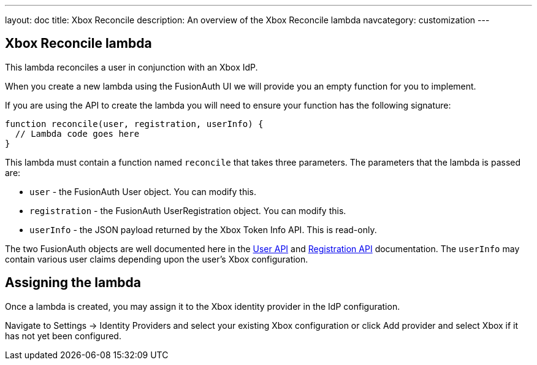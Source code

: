 ---
layout: doc
title: Xbox Reconcile
description: An overview of the Xbox Reconcile lambda
navcategory: customization
---

:sectnumlevels: 0

== Xbox Reconcile lambda

This lambda reconciles a user in conjunction with an Xbox IdP.

When you create a new lambda using the FusionAuth UI we will provide you an empty function for you to implement.

If you are using the API to create the lambda you will need to ensure your function has the following signature:

[source,javascript]
----
function reconcile(user, registration, userInfo) {
  // Lambda code goes here
}
----

This lambda must contain a function named `reconcile` that takes three parameters. The parameters that the lambda is passed are:

* `user` - the FusionAuth User object. You can modify this.
* `registration` - the FusionAuth UserRegistration object. You can modify this.
* `userInfo` - the JSON payload returned by the Xbox Token Info API. This is read-only.

The two FusionAuth objects are well documented here in the link:/docs/v1/tech/apis/users[User API] and link:/docs/v1/tech/apis/registrations[Registration API] documentation. The `userInfo` may contain various user claims depending upon the user's Xbox configuration.

== Assigning the lambda

Once a lambda is created, you may assign it to the Xbox identity provider in the IdP configuration.

Navigate to [breadcrumb]#Settings -> Identity Providers# and select your existing Xbox configuration or click [breadcrumb]#Add provider# and select Xbox if it has not yet been configured.


